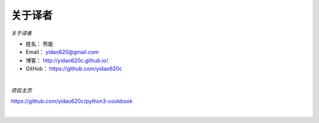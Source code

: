 ==============
关于译者
==============

*关于译者*

* 姓名：     熊能
* Email：   yidao620@gmail.com
* 博客：     http://yidao620c.github.io/
* GitHub：  https://github.com/yidao620c


|

*项目主页*

https://github.com/yidao620c/python3-cookbook

|
